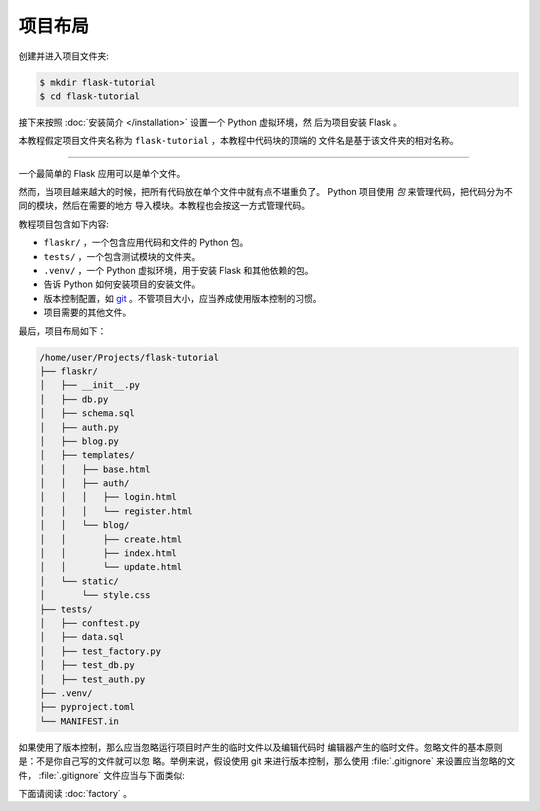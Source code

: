 项目布局
==============

创建并进入项目文件夹:

.. code-block:: none

    $ mkdir flask-tutorial
    $ cd flask-tutorial

接下来按照 :doc:`安装简介 </installation>` 设置一个 Python 虚拟环境，然
后为项目安装 Flask 。

本教程假定项目文件夹名称为 ``flask-tutorial`` ，本教程中代码块的顶端的
文件名是基于该文件夹的相对名称。

----

一个最简单的 Flask 应用可以是单个文件。

.. code-block:: python
    :caption: ``hello.py``

    from flask import Flask

    app = Flask(__name__)


    @app.route('/')
    def hello():
        return 'Hello, World!'

然而，当项目越来越大的时候，把所有代码放在单个文件中就有点不堪重负了。
Python 项目使用 *包* 来管理代码，把代码分为不同的模块，然后在需要的地方
导入模块。本教程也会按这一方式管理代码。

教程项目包含如下内容:

* ``flaskr/`` ，一个包含应用代码和文件的 Python 包。
* ``tests/`` ，一个包含测试模块的文件夹。
* ``.venv/`` ，一个 Python 虚拟环境，用于安装 Flask 和其他依赖的包。
* 告诉 Python 如何安装项目的安装文件。
* 版本控制配置，如 `git`_ 。不管项目大小，应当养成使用版本控制的习惯。
* 项目需要的其他文件。

.. _git: https://git-scm.com/

最后，项目布局如下：

.. code-block:: none

    /home/user/Projects/flask-tutorial
    ├── flaskr/
    │   ├── __init__.py
    │   ├── db.py
    │   ├── schema.sql
    │   ├── auth.py
    │   ├── blog.py
    │   ├── templates/
    │   │   ├── base.html
    │   │   ├── auth/
    │   │   │   ├── login.html
    │   │   │   └── register.html
    │   │   └── blog/
    │   │       ├── create.html
    │   │       ├── index.html
    │   │       └── update.html
    │   └── static/
    │       └── style.css
    ├── tests/
    │   ├── conftest.py
    │   ├── data.sql
    │   ├── test_factory.py
    │   ├── test_db.py
    │   ├── test_auth.py
    ├── .venv/
    ├── pyproject.toml
    └── MANIFEST.in

如果使用了版本控制，那么应当忽略运行项目时产生的临时文件以及编辑代码时
编辑器产生的临时文件。忽略文件的基本原则是：不是你自己写的文件就可以忽
略。举例来说，假设使用 git 来进行版本控制，那么使用 :file:`.gitignore`
来设置应当忽略的文件， :file:`.gitignore` 文件应当与下面类似:

.. code-block:: none
    :caption: ``.gitignore``

    .venv/

    *.pyc
    __pycache__/

    instance/

    .pytest_cache/
    .coverage
    htmlcov/

    dist/
    build/
    *.egg-info/

下面请阅读 :doc:`factory` 。

